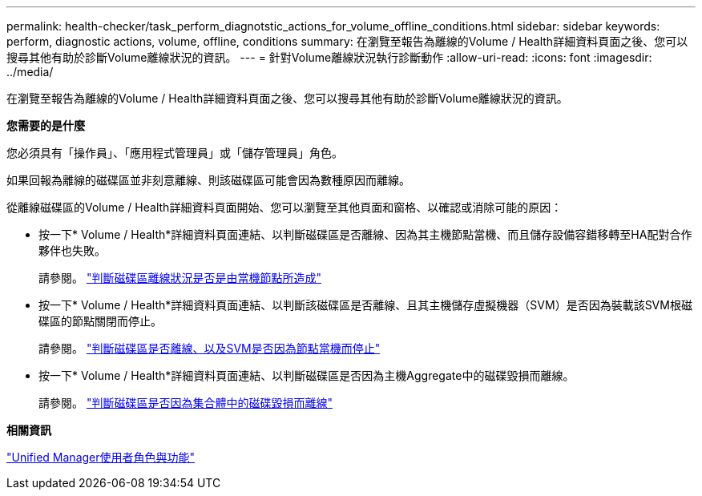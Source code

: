 ---
permalink: health-checker/task_perform_diagnotstic_actions_for_volume_offline_conditions.html 
sidebar: sidebar 
keywords: perform, diagnostic actions, volume, offline, conditions 
summary: 在瀏覽至報告為離線的Volume / Health詳細資料頁面之後、您可以搜尋其他有助於診斷Volume離線狀況的資訊。 
---
= 針對Volume離線狀況執行診斷動作
:allow-uri-read: 
:icons: font
:imagesdir: ../media/


[role="lead"]
在瀏覽至報告為離線的Volume / Health詳細資料頁面之後、您可以搜尋其他有助於診斷Volume離線狀況的資訊。

*您需要的是什麼*

您必須具有「操作員」、「應用程式管理員」或「儲存管理員」角色。

如果回報為離線的磁碟區並非刻意離線、則該磁碟區可能會因為數種原因而離線。

從離線磁碟區的Volume / Health詳細資料頁面開始、您可以瀏覽至其他頁面和窗格、以確認或消除可能的原因：

* 按一下* Volume / Health*詳細資料頁面連結、以判斷磁碟區是否離線、因為其主機節點當機、而且儲存設備容錯移轉至HA配對合作夥伴也失敗。
+
請參閱。 link:task_determine_if_volume_offline_condition_is_by_down_cluster_node.html["判斷磁碟區離線狀況是否是由當機節點所造成"]

* 按一下* Volume / Health*詳細資料頁面連結、以判斷該磁碟區是否離線、且其主機儲存虛擬機器（SVM）是否因為裝載該SVM根磁碟區的節點關閉而停止。
+
請參閱。 link:task_determine_if_volume_is_offline_and_its_svm_is_stopped.html["判斷磁碟區是否離線、以及SVM是否因為節點當機而停止"]

* 按一下* Volume / Health*詳細資料頁面連結、以判斷磁碟區是否因為主機Aggregate中的磁碟毀損而離線。
+
請參閱。 link:task_determine_if_volume_is_offline_because_of_broken_disks.html["判斷磁碟區是否因為集合體中的磁碟毀損而離線"]



*相關資訊*

link:../config/reference_unified_manager_roles_and_capabilities.html["Unified Manager使用者角色與功能"]

